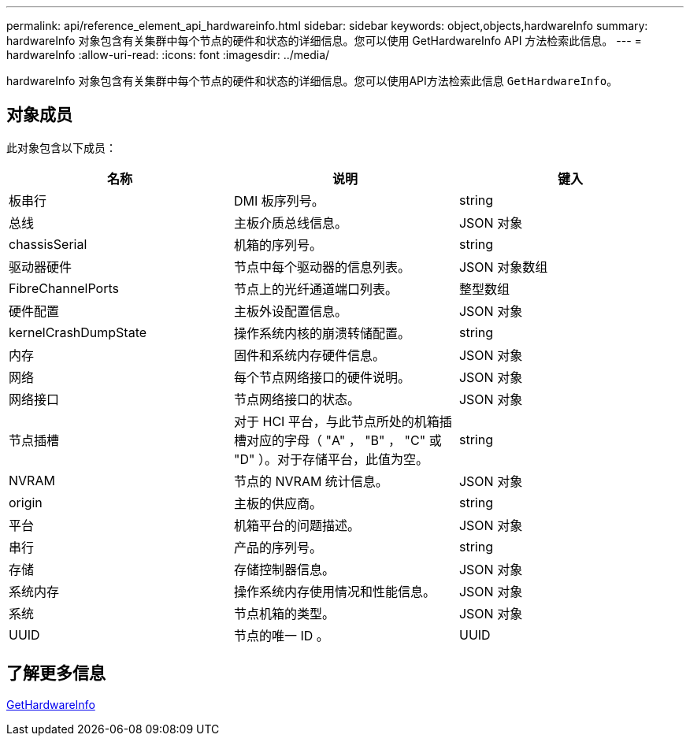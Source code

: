 ---
permalink: api/reference_element_api_hardwareinfo.html 
sidebar: sidebar 
keywords: object,objects,hardwareInfo 
summary: hardwareInfo 对象包含有关集群中每个节点的硬件和状态的详细信息。您可以使用 GetHardwareInfo API 方法检索此信息。 
---
= hardwareInfo
:allow-uri-read: 
:icons: font
:imagesdir: ../media/


[role="lead"]
hardwareInfo 对象包含有关集群中每个节点的硬件和状态的详细信息。您可以使用API方法检索此信息 `GetHardwareInfo`。



== 对象成员

此对象包含以下成员：

|===
| 名称 | 说明 | 键入 


 a| 
板串行
 a| 
DMI 板序列号。
 a| 
string



 a| 
总线
 a| 
主板介质总线信息。
 a| 
JSON 对象



 a| 
chassisSerial
 a| 
机箱的序列号。
 a| 
string



 a| 
驱动器硬件
 a| 
节点中每个驱动器的信息列表。
 a| 
JSON 对象数组



 a| 
FibreChannelPorts
 a| 
节点上的光纤通道端口列表。
 a| 
整型数组



 a| 
硬件配置
 a| 
主板外设配置信息。
 a| 
JSON 对象



 a| 
kernelCrashDumpState
 a| 
操作系统内核的崩溃转储配置。
 a| 
string



 a| 
内存
 a| 
固件和系统内存硬件信息。
 a| 
JSON 对象



 a| 
网络
 a| 
每个节点网络接口的硬件说明。
 a| 
JSON 对象



 a| 
网络接口
 a| 
节点网络接口的状态。
 a| 
JSON 对象



 a| 
节点插槽
 a| 
对于 HCI 平台，与此节点所处的机箱插槽对应的字母（ "A" ， "B" ， "C" 或 "D" ）。对于存储平台，此值为空。
 a| 
string



 a| 
NVRAM
 a| 
节点的 NVRAM 统计信息。
 a| 
JSON 对象



 a| 
origin
 a| 
主板的供应商。
 a| 
string



 a| 
平台
 a| 
机箱平台的问题描述。
 a| 
JSON 对象



 a| 
串行
 a| 
产品的序列号。
 a| 
string



 a| 
存储
 a| 
存储控制器信息。
 a| 
JSON 对象



 a| 
系统内存
 a| 
操作系统内存使用情况和性能信息。
 a| 
JSON 对象



 a| 
系统
 a| 
节点机箱的类型。
 a| 
JSON 对象



 a| 
UUID
 a| 
节点的唯一 ID 。
 a| 
UUID

|===


== 了解更多信息

xref:reference_element_api_gethardwareinfo.adoc[GetHardwareInfo]
